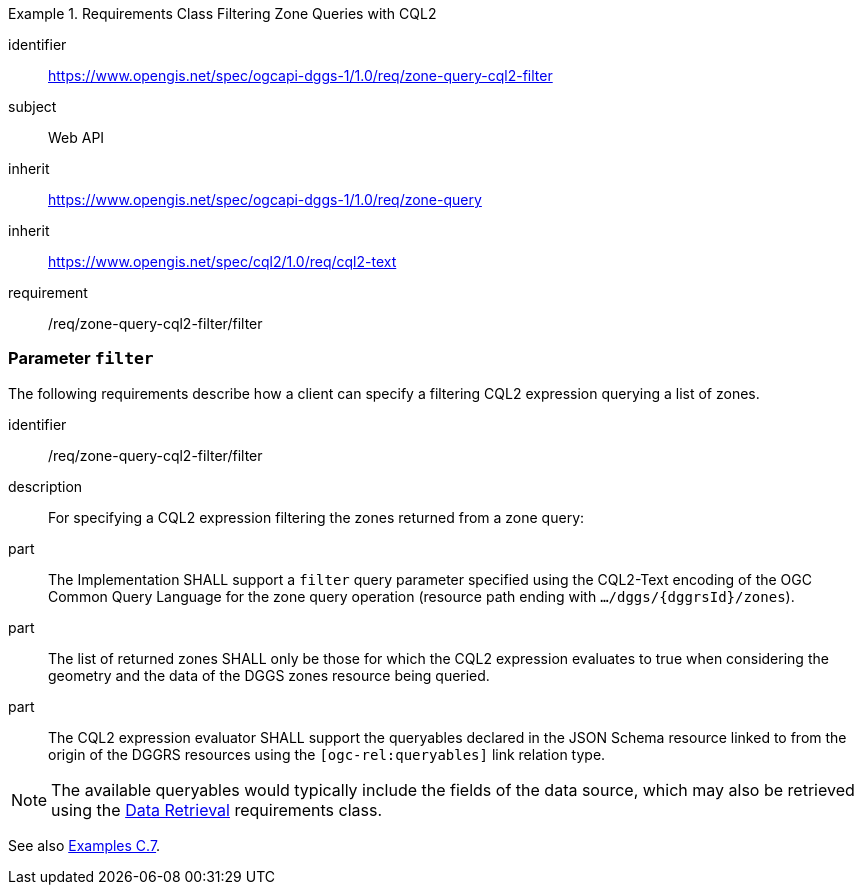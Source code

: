 [[rc-table_zone-query-cql2-filter]]
[requirements_class]
.Requirements Class Filtering Zone Queries with CQL2
====
[%metadata]
identifier:: https://www.opengis.net/spec/ogcapi-dggs-1/1.0/req/zone-query-cql2-filter
subject:: Web API
inherit:: https://www.opengis.net/spec/ogcapi-dggs-1/1.0/req/zone-query
inherit:: https://www.opengis.net/spec/cql2/1.0/req/cql2-text
requirement:: /req/zone-query-cql2-filter/filter
====

=== Parameter `filter`

The following requirements describe how a client can specify a filtering CQL2 expression querying a list of zones.

[requirement]
====
[%metadata]
identifier:: /req/zone-query-cql2-filter/filter
description:: For specifying a CQL2 expression filtering the zones returned from a zone query:
part:: The Implementation SHALL support a `filter` query parameter specified using the CQL2-Text encoding of the OGC Common Query Language for the zone query
operation (resource path ending with `.../dggs/{dggrsId}/zones`).
part:: The list of returned zones SHALL only be those for which the CQL2 expression evaluates to true when considering the geometry and the data of the DGGS zones resource being queried.
part:: The CQL2 expression evaluator SHALL support the queryables declared in the JSON Schema resource linked to from the origin of the DGGRS resources using the `[ogc-rel:queryables]` link relation type.
====

NOTE: The available queryables would typically include the fields of the data source, which may also be retrieved using the <<rc_data-retrieval, Data Retrieval>> requirements class.

See also <<_filtering_zone_queries_using_cql2_expressions, Examples C.7>>.
